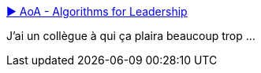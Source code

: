 :jbake-type: post
:jbake-status: published
:jbake-title: ▶ AoA - Algorithms for Leadership
:jbake-tags: stratégie,adaptation,algorithme,réflexion,méthode,_mois_avr.,_année_2021
:jbake-date: 2021-04-22
:jbake-depth: ../
:jbake-uri: shaarli/1619074653000.adoc
:jbake-source: https://nicolas-delsaux.hd.free.fr/Shaarli?searchterm=https%3A%2F%2Fwww.figma.com%2Fproto%2F94Iwx9VNZzi482LUkaD659%2FAlgorithms-for-Leadership%3Fnode-id%3D770%253A978%26scaling%3Dcontain%26page-id%3D770%253A977&searchtags=strat%C3%A9gie+adaptation+algorithme+r%C3%A9flexion+m%C3%A9thode+_mois_avr.+_ann%C3%A9e_2021
:jbake-style: shaarli

https://www.figma.com/proto/94Iwx9VNZzi482LUkaD659/Algorithms-for-Leadership?node-id=770%3A978&scaling=contain&page-id=770%3A977[▶ AoA - Algorithms for Leadership]

J'ai un collègue à qui ça plaira beaucoup trop ...
